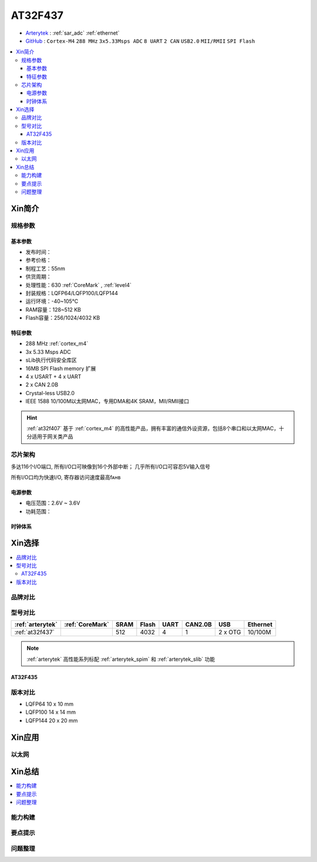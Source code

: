 
.. _at32f437:

AT32F437
===============

* `Arterytek <https://www.arterytek.com/cn/product/AT32F437.jsp>`_ : :ref:`sar_adc`  :ref:`ethernet`
* `GitHub <https://github.com/SoCXin/AT32F437>`_ : ``Cortex-M4`` ``288 MHz`` ``3x5.33Msps ADC`` ``8 UART`` ``2 CAN`` ``USB2.0`` ``MII/RMII`` ``SPI Flash``

.. contents::
    :local:

Xin简介
-----------

规格参数
~~~~~~~~~~~


基本参数
^^^^^^^^^^^

* 发布时间：
* 参考价格：
* 制程工艺：55nm
* 供货周期：
* 处理性能：630 :ref:`CoreMark` , :ref:`level4`
* 封装规格：LQFP64/LQFP100/LQFP144
* 运行环境：-40~105°C
* RAM容量：128~512 KB
* Flash容量：256/1024/4032 KB



特征参数
^^^^^^^^^^^

* 288 MHz :ref:`cortex_m4`
* 3x 5.33 Msps ADC
* sLib执行代码安全库区
* 16MB SPI Flash memory 扩展
* 4 x USART + 4 x UART
* 2 x CAN 2.0B
* Crystal-less USB2.0
* IEEE 1588 10/100M以太网MAC，专用DMA和4K SRAM，MII/RMII接口

.. hint::
    :ref:`at32f407` 基于 :ref:`cortex_m4` 的高性能产品，拥有丰富的通信外设资源，包括8个串口和以太网MAC，十分适用于网关类产品


芯片架构
~~~~~~~~~~~

.. image:: images/AT32F437s.png
    :target: https://www.arterytek.com/download/RM_AT32F435_437_CH_V2.01.pdf


多达116个I/O端口, 所有I/O口可映像到16个外部中断； 几乎所有I/O口可容忍5V输入信号

所有I/O口均为快速I/O, 寄存器访问速度最高fᴀʜʙ

电源参数
^^^^^^^^^^^

* 电压范围：2.6V ~ 3.6V
* 功耗范围：


时钟体系
^^^^^^^^^^^

Xin选择
-----------


.. contents::
    :local:

品牌对比
~~~~~~~~~


型号对比
~~~~~~~~~

.. list-table::
    :header-rows:  1

    * - :ref:`arterytek`
      - :ref:`CoreMark`
      - SRAM
      - Flash
      - UART
      - CAN2.0B
      - USB
      - Ethernet
    * - :ref:`at32f437`
      -
      - 512
      - 4032
      - 4
      - 1
      - 2 x OTG
      - 10/100M

.. note::
    :ref:`arterytek` 高性能系列标配 :ref:`arterytek_spim` 和 :ref:`arterytek_slib` 功能

.. image:: images/AT32F437.png
    :target: https://www.arterytek.com/download/DS/DS_AT32F435_437_V2.01_CH.pdf

.. _at32f435:

AT32F435
^^^^^^^^^^^


版本对比
~~~~~~~~~~~


* LQFP64 10 x 10 mm
* LQFP100 14 x 14 mm
* LQFP144 20 x 20 mm


Xin应用
-----------



以太网
~~~~~~~~~~~



Xin总结
--------------

.. contents::
    :local:


能力构建
~~~~~~~~~~~~~

要点提示
~~~~~~~~~~~~~

问题整理
~~~~~~~~~~~~~


